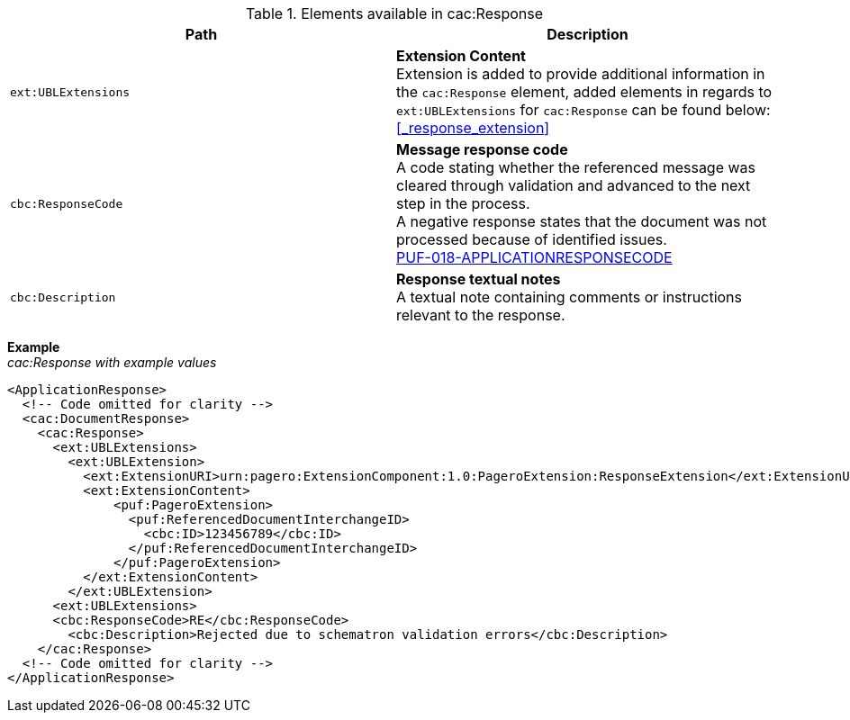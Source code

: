 .Elements available in cac:Response
|===
|Path |Description

|`ext:UBLExtensions`
|**Extension Content** +
Extension is added to provide additional information in the `cac:Response` element, added elements in regards to `ext:UBLExtensions` for `cac:Response` can be found below: +
<<_response_extension>>

|`cbc:ResponseCode`
|**Message response code** +
A code stating whether the referenced message was cleared through validation and advanced to the next step in the process. +
A negative response states that the document was not processed because of identified issues. +
https://pagero.github.io/puf-code-lists/#_puf_018_applicationresponsecode[PUF-018-APPLICATIONRESPONSECODE^]

|`cbc:Description`
|**Response textual notes** +
A textual note containing comments or instructions relevant to the response.

|===

*Example* +
_cac:Response with example values_

[source,xml]
----
<ApplicationResponse>
  <!-- Code omitted for clarity -->
  <cac:DocumentResponse>
    <cac:Response>
      <ext:UBLExtensions>
        <ext:UBLExtension>
          <ext:ExtensionURI>urn:pagero:ExtensionComponent:1.0:PageroExtension:ResponseExtension</ext:ExtensionURI>
          <ext:ExtensionContent>
              <puf:PageroExtension>
                <puf:ReferencedDocumentInterchangeID>
                  <cbc:ID>123456789</cbc:ID>
                </puf:ReferencedDocumentInterchangeID>  
              </puf:PageroExtension>
          </ext:ExtensionContent>
        </ext:UBLExtension>
      <ext:UBLExtensions>
      <cbc:ResponseCode>RE</cbc:ResponseCode>
        <cbc:Description>Rejected due to schematron validation errors</cbc:Description>
    </cac:Response>    
  <!-- Code omitted for clarity -->
</ApplicationResponse>
----
